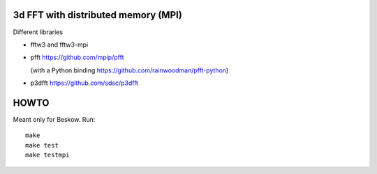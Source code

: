 3d FFT with distributed memory (MPI)
====================================

Different libraries

- fftw3 and fftw3-mpi
  
- pfft https://github.com/mpip/pfft

  (with a Python binding https://github.com/rainwoodman/pfft-python)

- p3dfft https://github.com/sdsc/p3dfft


HOWTO
=====
Meant only for Beskow. Run::

        make
        make test
        make testmpi
